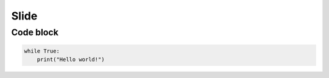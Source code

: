 Slide
=====

Code block
----------

.. code-block:: python

    while True:
        print("Hello world!")
